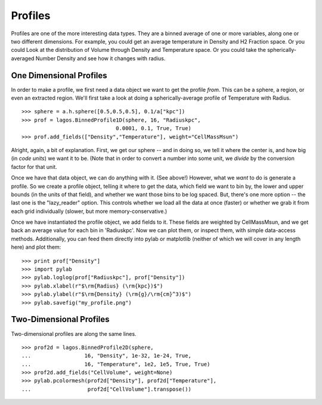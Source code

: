 Profiles
========

Profiles are one of the more interesting data types.  They are a binned average
of one or more variables, along one or two different dimensions.  For example,
you could get an average temperature in Density and H2 Fraction space.  Or you could
Look at the distribution of Volume through Density and Temperature space.  Or you could
take the spherically-averaged Number Density and see how it changes with radius.

One Dimensional Profiles
------------------------

In order to make a profile, we first need a data object we want to get the profile
*from*.  This can be a sphere, a region, or even an extracted region.  We'll
first take a look at doing a spherically-average profile of Temperature with Radius.  ::

   >>> sphere = a.h.sphere([0.5,0.5,0.5], 0.1/a["kpc"])
   >>> prof = lagos.BinnedProfile1D(sphere, 16, "Radiuskpc",
                                 0.0001, 0.1, True, True)
   >>> prof.add_fields(["Density","Temperature"], weight="CellMassMsun")


Alright, again, a bit of explanation.  First, we get our sphere -- and in doing
so, we tell it where the center is, and how big (in *code units*) we want it to be.
(Note that in order to convert a number into some unit, we *divide* by the conversion
factor for that unit.

Once we have that data object, we can do anything with it.  (See above!)
However, what we *want* to do is generate a profile.  So we create
a profile object, telling it where to get the data, which field we want to bin by,
the lower and upper bounds (in the units of that field), and whether we want those
bins to be log spaced.  But, there's one more option -- the last one is the "lazy_reader"
option.  This controls whether we load all the data at once (faster) or whether
we grab it from each grid individually (slower, but more memory-conservative.) 

Once we have instantiated the profile object, we add fields to it.
These fields are weighted by CellMassMsun, and we get back an average value for
each bin in 'Radiuskpc'.  Now we can plot them, or inspect them, with simple
data-access methods.  Additionally, you can feed them directly into pylab or matplotlib
(neither of which we will cover in any length here) and plot them: ::

   >>> print prof["Density"]
   >>> import pylab
   >>> pylab.loglog(prof["Radiuskpc"], prof["Density"])
   >>> pylab.xlabel(r"$\rm{Radius} (\rm{kpc})$")
   >>> pylab.ylabel(r"$\rm{Density} (\rm{g}/\rm{cm}^3)$")
   >>> pylab.savefig("my_profile.png")

Two-Dimensional Profiles
------------------------

Two-dimensional profiles are along the same lines.  ::

   >>> prof2d = lagos.BinnedProfile2D(sphere,
   ...                 16, "Density", 1e-32, 1e-24, True,
   ...                 16, "Temperature", 1e2, 1e5, True, True)
   >>> prof2d.add_fields("CellVolume", weight=None)
   >>> pylab.pcolormesh(prof2d["Density"], prof2d["Temperature"],
   ...                  prof2d["CellVolume"].transpose())
